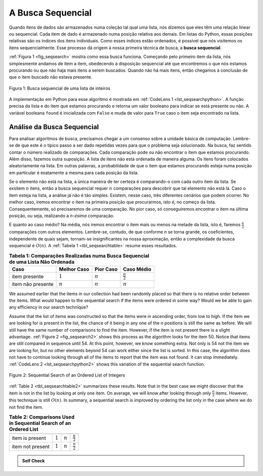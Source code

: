 ..  Copyright (C)  Brad Miller, David Ranum
    This work is licensed under the Creative Commons Attribution-NonCommercial-ShareAlike 4.0 International License. To view a copy of this license, visit http://creativecommons.org/licenses/by-nc-sa/4.0/.


A Busca Sequencial
~~~~~~~~~~~~~~~~~~

Quando itens de dados são armazenados numa coleção tal qual uma lista,
nós dizemos que eles têm uma relação linear ou sequencial. Cada item de dado é
armazenado numa posição relativa aos demais. Em listas do Python, essas
posições relativas são os índices dos itens individuais. Como esses
índices estão ordenados, é possível que nós visitemos os itens sequencialmente.
Esse processo dá origem à nossa primeira técnica de busca, a **busca sequencial**.

:ref:`Figura 1 <fig_seqsearch>` mostra como essa busca funciona. Começando
pelo primeiro item da lista, nós simplesmente andamos de item a item,
obedecendo à disposição sequencial até que encontremos o que nós estamos
procurando ou que não haja mais itens a serem buscados. Quando não há mais
itens, então chegamos à conclusão de que o item buscado não estava presente.


.. _fig_seqsearch:

.. figure:: Figures/seqsearch.png
   :align: center

   Figura 1: Busca sequencial de uma lista de inteiros


A implementação em Python para esse algoritmo é mostrada em
:ref:`CodeLens 1 <lst_seqsearchpython>`. A função precisa da lista e do item
que estamos procurando e retorna um valor booleano para indicar se está
presente ou não. A variável booleana ``found`` é inicializada com ``False`` e
muda de valor para ``True`` caso o item seja encontrado na lista.

.. _lst_seqsearchpython:

.. codelens:: search1
    :caption: Busca sequencial em uma lista não ordenada

    def sequentialSearch(alist, item):
        pos = 0
        found = False

        while pos < len(alist) and not found:
            if alist[pos] == item:
                found = True
            else:
                pos = pos+1

        return found

    testlist = [1, 2, 32, 8, 17, 19, 42, 13, 0]
    print(sequentialSearch(testlist, 3))
    print(sequentialSearch(testlist, 13))

Análise da Busca Sequencial
^^^^^^^^^^^^^^^^^^^^^^^^^^^

Para analisar algoritmos de busca, precisamos chegar a um consenso sobre
a unidade básica de computação. Lembre-se de que este é o típico passo
a ser dado repetidas vezes para que o problema seja solucionado. Na busca,
faz sentido contar o número realizado de comparações. Cada comparação pode ou
não encontrar o item que estamos procurando. Além disso, fazemos outra
suposição. A lista de itens não está ordenada de maneira alguma. Os itens
foram colocados aleatoriamente na lista. Em outras palavras, a probabilidade
de que o item que estamos procurando esteja numa posição em particular é
exatamente a mesma para cada posição da lista.

Se o elemento não está na lista, a única maneira de ter certeza é comparando-o
com cada outro item da lista. Se exsitem :math:`n` itens, então a busca
sequencial requer :math:`n` comparações para descobrir que tal elemento
não está lá. Caso o item esteja na lista, a análise já não é tão simples.
Existem, nesse caso, três diferentes cenários que podem ocorrer. No melhor
caso, iremos encontrar o item na primeira posição que procurarmos, isto é,
no começo da lista. Consequentemente, só precisaremos de uma comparação.
No pior caso, só conseguiremos encontrar o item na última posição, ou seja,
realizando a `n-ésima` comparação.

E quanto ao caso médio? Na média, nós iremos encontrar o item mais ou menos
na metade da lista, isto é, faremos :math:`\frac{n}{2}` comparações com outros
elementos. Lembre-se, contudo, de que conforme *n* se torna grande, os coeficientes,
independente de quais sejam, tornam-se insignificantes na nossa aproximação,
então a complexidade da busca sequencial é :math:`O(n)`. A
:ref:`Tabela 1 <tbl_seqsearchtable>` resume esses resultados.

.. _tbl_seqsearchtable:

.. table:: **Tabela 1: Comparações Realizadas numa Busca Sequencial de uma Lista Não Ordenada**

    ==================== ========================== ========================== ========================
    **Caso**                   **Melhor Caso**             **Pior Caso**            **Caso Médio**
    ==================== ========================== ========================== ========================
    item presente        :math:`1`                  :math:`n`                  :math:`\frac{n}{2}`
    item não presente    :math:`n`                  :math:`n`                  :math:`n`
    ==================== ========================== ========================== ========================





We assumed earlier that the items in our collection had been randomly
placed so that there is no relative order between the items. What would
happen to the sequential search if the items were ordered in some way?
Would we be able to gain any efficiency in our search technique?

Assume that the list of items was constructed so that the items were in
ascending order, from low to high. If the item we are looking for is
present in the list, the chance of it being in any one of the *n*
positions is still the same as before. We will still have the same
number of comparisons to find the item. However, if the item is not
present there is a slight advantage. :ref:`Figure 2 <fig_seqsearch2>` shows this
process as the algorithm looks for the item 50. Notice that items are
still compared in sequence until 54. At this point, however, we know
something extra. Not only is 54 not the item we are looking for, but no
other elements beyond 54 can work either since the list is sorted. In
this case, the algorithm does not have to continue looking through all
of the items to report that the item was not found. It can stop
immediately. :ref:`CodeLens 2 <lst_seqsearchpython2>` shows this variation of the
sequential search function.

.. _fig_seqsearch2:

.. figure:: Figures/seqsearch2.png
   :align: center

   Figure 2: Sequential Search of an Ordered List of Integers



.. _lst_seqsearchpython2:

.. codelens:: search2
    :caption: Sequential Search of an Ordered List

    def orderedSequentialSearch(alist, item):
        pos = 0
        found = False
        stop = False
        while pos < len(alist) and not found and not stop:
            if alist[pos] == item:
                found = True
            else:
                if alist[pos] > item:
                    stop = True
                else:
                    pos = pos+1

        return found

    testlist = [0, 1, 2, 8, 13, 17, 19, 32, 42,]
    print(orderedSequentialSearch(testlist, 3))
    print(orderedSequentialSearch(testlist, 13))

:ref:`Table 2 <tbl_seqsearchtable2>` summarizes these results. Note that in the best
case we might discover that the item is not in the list by looking at
only one item. On average, we will know after looking through only
:math:`\frac {n}{2}` items. However, this technique is still
:math:`O(n)`. In summary, a sequential search is improved by ordering
the list only in the case where we do not find the item.

.. _tbl_seqsearchtable2:

.. table:: **Table 2: Comparisons Used in Sequential Search of an Ordered List**


     ================ ============== ==============  ===================
                      **Best Case**  **Worst Case**  **Average Case**
     ================ ============== ==============  ===================
     item is present  :math:`1`        :math:`n`     :math:`\frac{n}{2}`
     item not present :math:`1`        :math:`n`     :math:`\frac{n}{2}`
     ================ ============== ==============  ===================


.. admonition:: Self Check

   .. mchoice:: question_SRCH_1
      :correct: d
      :answer_a: 5
      :answer_b: 10
      :answer_c: 4
      :answer_d: 2
      :feedback_a: Five comparisons would get the second 18 in the list.
      :feedback_b: You do not need to search the entire list, only until you find the key you are looking for.
      :feedback_c: No, remember in a sequential search you start at the beginning and check each key until you find what you are looking for or exhaust the list.
      :feedback_d: In this case only 2 comparisons were needed to find the key.

      Suppose you are doing a sequential search of the list [15, 18, 2, 19, 18, 0, 8, 14, 19, 14].  How many comparisons would you need to do in order to find the key 18?

   .. mchoice:: question_SRCH_2
      :correct: c
      :answer_a: 10
      :answer_b: 5
      :answer_c: 7
      :answer_d: 6
      :feedback_a:  You do not need to search the entire list, since it is ordered you can stop searching when you have compared with a value larger than the key.
      :feedback_b: Since 11 is less than the key value 13 you need to keep searching.
      :feedback_c: Since 14 is greater than the key value 13 you can stop.
      :feedback_d: Because 12 is less than the key value 13 you need to keep going.

      Suppose you are doing a sequential search of the ordered list [3, 5, 6, 8, 11, 12, 14, 15, 17, 18].  How many comparisons would you need to do in order to find the key 13?
